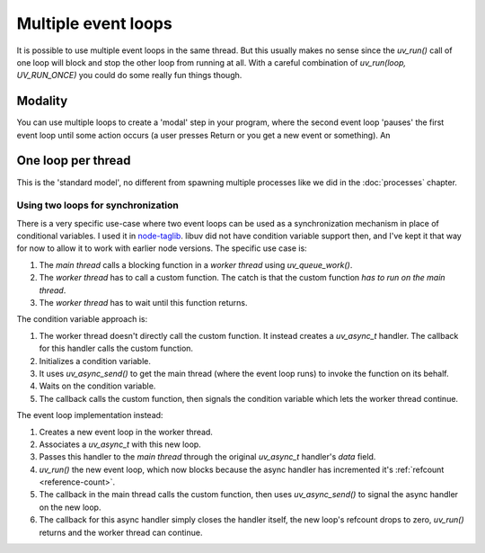 Multiple event loops
====================

It is possible to use multiple event loops in the same thread. But this usually
makes no sense since the `uv_run()` call of one loop will block and stop the
other loop from running at all. With a careful combination of `uv_run(loop,
UV_RUN_ONCE)` you could do some really fun things though.

Modality
--------

You can use multiple loops to create a 'modal' step in your program, where the
second event loop 'pauses' the first event loop until some action occurs (a
user presses Return or you get a new event or something). An

One loop per thread
-------------------

This is the 'standard model', no different from spawning multiple processes
like we did in the :doc:`processes` chapter.

Using two loops for synchronization
~~~~~~~~~~~~~~~~~~~~~~~~~~~~~~~~~~~

There is a very specific use-case where two event loops can be used as
a synchronization mechanism in place of conditional variables. I used it in
`node-taglib <https://github.com/nikhilm/node-taglib>`_. libuv did not have
condition variable support then, and I've kept it that way for now to allow
it to work with earlier node versions. The specific use case is:

1. The *main thread* calls a blocking function in a *worker thread* using
   `uv_queue_work()`.
2. The *worker thread* has to call a custom function. The catch is that the
   custom function *has to run on the main thread*.
3. The *worker thread* has to wait until this function returns.

The condition variable approach is:

1. The worker thread doesn't directly call the custom function. It instead
   creates a `uv_async_t` handler. The callback for this handler calls the
   custom function.
2. Initializes a condition variable.
3. It uses `uv_async_send()` to get the main thread (where the event loop runs)
   to invoke the function on its behalf.
4. Waits on the condition variable.
5. The callback calls the custom function, then signals the condition variable
   which lets the worker thread continue.

The event loop implementation instead:

1. Creates a new event loop in the worker thread.
2. Associates a `uv_async_t` with this new loop.
3. Passes this handler to the `main thread` through the original `uv_async_t`
   handler's `data` field.
4. `uv_run()` the new event loop, which now blocks because the async handler
   has incremented it's :ref:`refcount <reference-count>`.
5. The callback in the main thread calls the custom function, then uses
   `uv_async_send()` to signal the async handler on the new loop.
6. The callback for this async handler simply closes the handler itself, the
   new loop's refcount drops to zero, `uv_run()` returns and the worker thread
   can continue.

